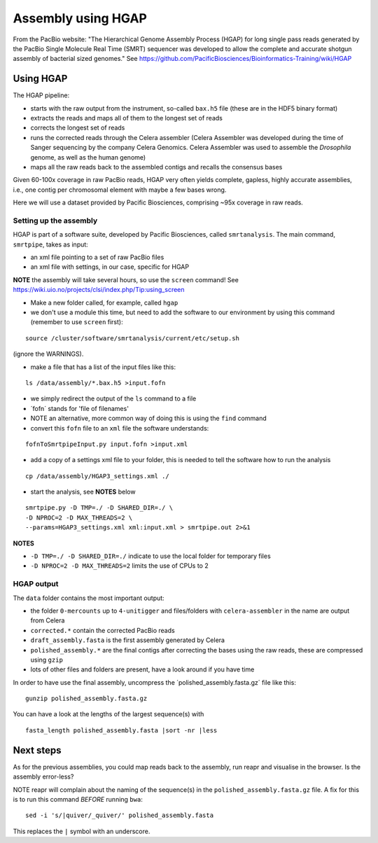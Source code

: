 Assembly using HGAP
===================

From the PacBio website: "The Hierarchical Genome Assembly Process
(HGAP) for long single pass reads generated by the PacBio Single
Molecule Real Time (SMRT) sequencer was developed to allow the complete
and accurate shotgun assembly of bacterial sized genomes." See
https://github.com/PacificBiosciences/Bioinformatics-Training/wiki/HGAP

Using HGAP
~~~~~~~~~~

The HGAP pipeline:

-  starts with the raw output from the instrument, so-called ``bax.h5``
   file (these are in the HDF5 binary format)
-  extracts the reads and maps all of them to the longest set of reads
-  corrects the longest set of reads
-  runs the corrected reads through the Celera assembler (Celera
   Assembler was developed during the time of Sanger sequencing by the
   company Celera Genomics. Celera Assembler was used to assemble the
   *Drosophila* genome, as well as the human genome)
-  maps all the raw reads back to the assembled contigs and recalls the
   consensus bases

Given 60-100x coverage in raw PacBio reads, HGAP very often yields
complete, gapless, highly accurate assemblies, i.e., one contig per
chromosomal element with maybe a few bases wrong.

Here we will use a dataset provided by Pacific Biosciences, comprising
~95x coverage in raw reads.

Setting up the assembly
^^^^^^^^^^^^^^^^^^^^^^^

HGAP is part of a software suite, developed by Pacific Biosciences,
called ``smrtanalysis``. The main command, ``smrtpipe``, takes as input:

-  an xml file pointing to a set of raw PacBio files
-  an xml file with settings, in our case, specific for HGAP

**NOTE** the assembly will take several hours, so use the ``screen``
command! See
https://wiki.uio.no/projects/clsi/index.php/Tip:using_screen

-  Make a new folder called, for example, called ``hgap``
-  we don't use a module this time, but need to add the software to our
   environment by using this command (remember to use ``screen`` first):

::

    source /cluster/software/smrtanalysis/current/etc/setup.sh

(ignore the WARNINGS).

-  make a file that has a list of the input files like this:

::

    ls /data/assembly/*.bax.h5 >input.fofn

-  we simply redirect the output of the ``ls`` command to a file
-  ´fofn´ stands for 'file of filenames'
-  NOTE an alternative, more common way of doing this is using the
   ``find`` command
-  convert this ``fofn`` file to an ``xml`` file the software
   understands:

::

    fofnToSmrtpipeInput.py input.fofn >input.xml

-  add a copy of a settings xml file to your folder, this is needed to
   tell the software how to run the analysis

::

    cp /data/assembly/HGAP3_settings.xml ./

-  start the analysis, see **NOTES** below

::

    smrtpipe.py -D TMP=./ -D SHARED_DIR=./ \  
    -D NPROC=2 -D MAX_THREADS=2 \  
    --params=HGAP3_settings.xml xml:input.xml > smrtpipe.out 2>&1

**NOTES**

-  ``-D TMP=./ -D SHARED_DIR=./`` indicate to use the local folder for
   temporary files
-  ``-D NPROC=2 -D MAX_THREADS=2`` limits the use of CPUs to 2

HGAP output
^^^^^^^^^^^

The ``data`` folder contains the most important output:

-  the folder ``0-mercounts`` up to ``4-unitigger`` and files/folders
   with ``celera-assembler`` in the name are output from Celera
-  ``corrected.*`` contain the corrected PacBio reads
-  ``draft_assembly.fasta`` is the first assembly generated by Celera
-  ``polished_assembly.*`` are the final contigs after correcting the
   bases using the raw reads, these are compressed using ``gzip``
-  lots of other files and folders are present, have a look around if
   you have time

In order to have use the final assembly, uncompress the
´polished\_assembly.fasta.gz´ file like this:

::

    gunzip polished_assembly.fasta.gz

You can have a look at the lengths of the largest sequence(s) with

::

    fasta_length polished_assembly.fasta |sort -nr |less

Next steps
~~~~~~~~~~

As for the previous assemblies, you could map reads back to the
assembly, run reapr and visualise in the browser. Is the assembly
error-less?

NOTE reapr will complain about the naming of the sequence(s) in the
``polished_assembly.fasta.gz`` file. A fix for this is to run this
command *BEFORE* running ``bwa``:

::

    sed -i 's/|quiver/_quiver/' polished_assembly.fasta

This replaces the ``|`` symbol with an underscore.
